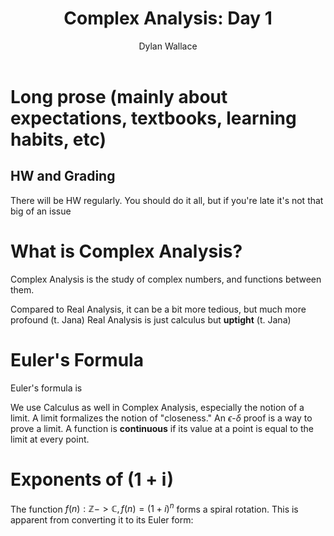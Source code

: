 #+TITLE: Complex Analysis: Day 1
#+AUTHOR: Dylan Wallace

* Long prose (mainly about expectations, textbooks, learning habits, etc)
** HW and Grading

There will be HW regularly.
You should do it all, but if you're late it's not that big of an issue

* What is Complex Analysis?

Complex Analysis is the study of complex numbers, and functions between them.

Compared to Real Analysis, it can be a bit more tedious, but much more profound (t. Jana)
Real Analysis is just calculus but *uptight* (t. Jana)

* Euler's Formula

Euler's formula is

\begin{aligned}
e^{i\theta} &= \cos{(\theta)} + i\,\sin{(\theta)}
\end{aligned}

We use Calculus as well in Complex Analysis, especially the notion of a limit.
A limit formalizes the notion of "closeness."
An $\epsilon \text{-} \delta$ proof is a way to prove a limit.
A function is *continuous* if its value at a point is equal to the limit at every point.

* Exponents of (1 + i)

The function $f(n): \mathbb{Z} -> \mathbb{C}, f(n) = (1 + i)^{n}$ forms a spiral rotation.
This is apparent from converting it to its Euler form:

\begin{aligned}
(1 + i) &= \sqrt{2} e^{\frac{i\pi}{4}}
\end{aligned}
